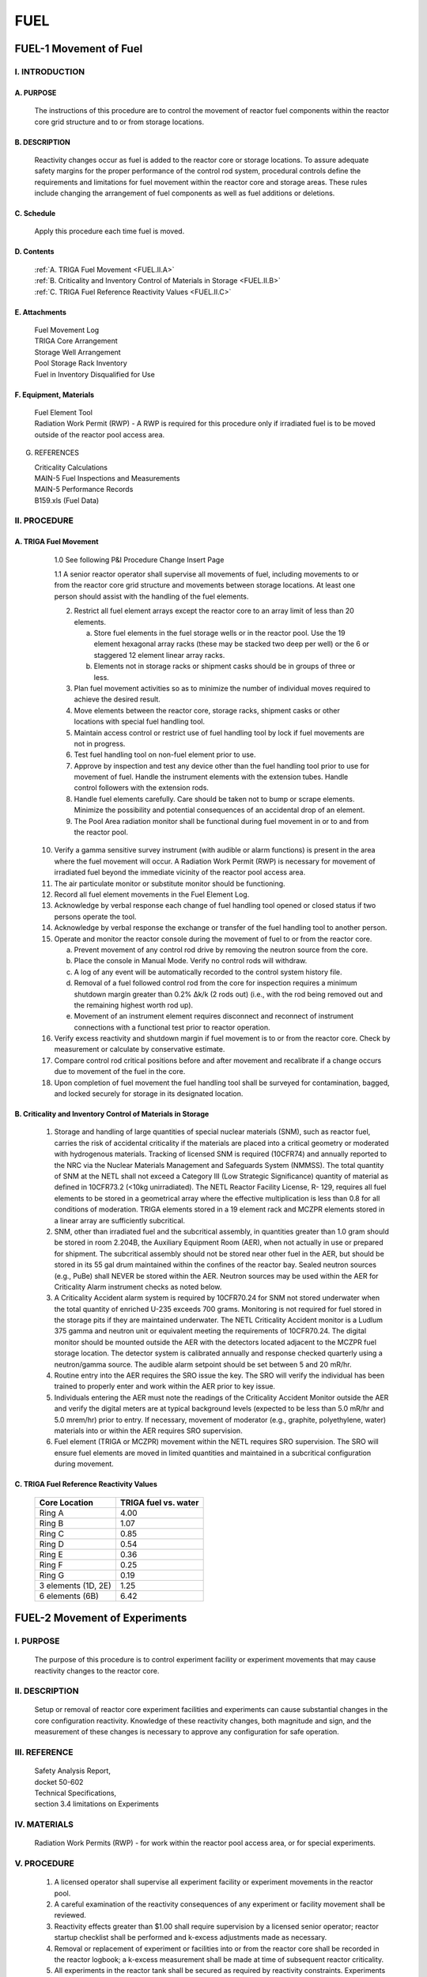 ====
FUEL
====

FUEL-1 Movement of Fuel
=======================

I. INTRODUCTION
---------------

A. PURPOSE
~~~~~~~~~~
   The instructions of this procedure are to control the movement
   of reactor fuel components within the reactor core grid
   structure and to or from storage locations.

B. DESCRIPTION
~~~~~~~~~~~~~~

   Reactivity changes occur as fuel is added to the reactor core or
   storage locations. To assure adequate safety margins for the
   proper performance of the control rod system, procedural
   controls define the requirements and limitations for fuel
   movement within the reactor core and storage areas. These rules
   include changing the arrangement of fuel components as well as
   fuel additions or deletions.

C. Schedule
~~~~~~~~~~~

   Apply this procedure each time fuel is moved.

D. Contents
~~~~~~~~~~~

   .. line-block::

      :ref:`A. TRIGA Fuel Movement <FUEL.II.A>`
      :ref:`B. Criticality and Inventory Control of Materials in Storage <FUEL.II.B>`
      :ref:`C. TRIGA Fuel Reference Reactivity Values <FUEL.II.C>`

E. Attachments
~~~~~~~~~~~~~~

   .. line-block::
      
      Fuel Movement Log
      TRIGA Core Arrangement
      Storage Well Arrangement
      Pool Storage Rack Inventory
      Fuel in Inventory Disqualified for Use

F. Equipment, Materials
~~~~~~~~~~~~~~~~~~~~~~~

   .. line-block::

      Fuel Element Tool  
      Radiation Work Permit (RWP) - A RWP is required for this procedure only if irradiated fuel is to be moved outside of the reactor pool access area.

G. REFERENCES

   .. line-block::

      Criticality Calculations  
      MAIN-5 Fuel Inspections and Measurements  
      MAIN-5 Performance Records  
      B159.xls (Fuel Data)

II. PROCEDURE
-------------

.. _FUEL.II.A:

A. TRIGA Fuel Movement
~~~~~~~~~~~~~~~~~~~~~~

   1.0 See following P&I Procedure Change Insert Page

   1.1 A senior reactor operator shall supervise all movements of fuel, including movements to or from the reactor core grid structure and movements between storage locations. At least one person should assist with the handling of the fuel elements.

   2. Restrict all fuel element arrays except the reactor core to
      an array limit of less than 20 elements.

      a. Store fuel elements in the fuel storage wells or
         in the reactor pool. Use the 19 element
         hexagonal array racks (these may be stacked two
         deep per well) or the 6 or staggered 12 element
         linear array racks.

      b. Elements not in storage racks or shipment casks
         should be in groups of three or less.

   3. Plan fuel movement activities so as to minimize the number
      of individual moves required to achieve the desired result.

   4. Move elements between the reactor core, storage racks,
      shipment casks or other locations with special fuel
      handling tool.

   5. Maintain access control or restrict use of fuel handling
      tool by lock if fuel movements are not in progress.

   6. Test fuel handling tool on non-fuel element prior to use.

   7. Approve by inspection and test any device other than the
      fuel handling tool prior to use for movement of fuel.
      Handle the instrument elements with the extension tubes.
      Handle control followers with the extension rods.

   8. Handle fuel elements carefully. Care should be taken not
      to bump or scrape elements. Minimize the possibility and
      potential consequences of an accidental drop of an element.

   9. The Pool Area radiation monitor shall be functional during
      fuel movement in or to and from the reactor pool.

  10. Verify a gamma sensitive survey instrument (with audible or
      alarm functions) is present in the area where the fuel
      movement will occur. A Radiation Work Permit (RWP) is
      necessary for movement of irradiated fuel beyond the
      immediate vicinity of the reactor pool access area.

  11. The air particulate monitor or substitute monitor should be
      functioning.

  12. Record all fuel element movements in the Fuel Element Log.

  13. Acknowledge by verbal response each change of fuel handling
      tool opened or closed status if two persons operate the
      tool.

  14. Acknowledge by verbal response the exchange or transfer of
      the fuel handling tool to another person.

  15. Operate and monitor the reactor console during the movement
      of fuel to or from the reactor core.

      a. Prevent movement of any control rod drive by removing
         the neutron source from the core.

      b. Place the console in Manual Mode. Verify no control
         rods will withdraw.

      c. A log of any event will be automatically recorded to
         the control system history file.

      d. Removal of a fuel followed control rod from the core
         for inspection requires a minimum shutdown margin
         greater than 0.2% Δk/k (2 rods out) (i.e., with the rod
         being removed out and the remaining highest worth rod
         up).

      e. Movement of an instrument element requires disconnect
         and reconnect of instrument connections with a
         functional test prior to reactor operation.

  16. Verify excess reactivity and shutdown margin if fuel
      movement is to or from the reactor core. Check by
      measurement or calculate by conservative estimate.

  17. Compare control rod critical positions before and after
      movement and recalibrate if a change occurs due to movement
      of the fuel in the core.

  18. Upon completion of fuel movement the fuel handling tool
      shall be surveyed for contamination, bagged, and locked
      securely for storage in its designated location.

.. _FUEL.II.B:

B. Criticality and Inventory Control of Materials in Storage
~~~~~~~~~~~~~~~~~~~~~~~~~~~~~~~~~~~~~~~~~~~~~~~~~~~~~~~~~~~~

   1. Storage and handling of large quantities of special nuclear
      materials (SNM), such as reactor fuel, carries the risk of
      accidental criticality if the materials are placed into a
      critical geometry or moderated with hydrogenous materials.
      Tracking of licensed SNM is required (10CFR74) and annually
      reported to the NRC via the Nuclear Materials Management and
      Safeguards System (NMMSS). The total quantity of SNM at the
      NETL shall not exceed a Category III (Low Strategic
      Significance) quantity of material as defined in 10CFR73.2
      (<10kg unirradiated). The NETL Reactor Facility License, R-
      129, requires all fuel elements to be stored in a
      geometrical array where the effective multiplication is less
      than 0.8 for all conditions of moderation. TRIGA elements
      stored in a 19 element rack and MCZPR elements stored in a
      linear array are sufficiently subcritical.

   2. SNM, other than irradiated fuel and the subcritical
      assembly, in quantities greater than 1.0 gram should be
      stored in room 2.204B, the Auxiliary Equipment Room (AER),
      when not actually in use or prepared for shipment. The
      subcritical assembly should not be stored near other fuel
      in the AER, but should be stored in its 55 gal drum
      maintained within the confines of the reactor bay. Sealed
      neutron sources (e.g., PuBe) shall NEVER be stored within
      the AER. Neutron sources may be used within the AER for
      Criticality Alarm instrument checks as noted below.

   3. A Criticality Accident alarm system is required by
      10CFR70.24 for SNM not stored underwater when the total
      quantity of enriched U-235 exceeds 700 grams. Monitoring is
      not required for fuel stored in the storage pits if they
      are maintained underwater. The NETL Criticality Accident
      monitor is a Ludlum 375 gamma and neutron unit or
      equivalent meeting the requirements of 10CFR70.24. The
      digital monitor should be mounted outside the AER with the
      detectors located adjacent to the MCZPR fuel storage
      location. The detector system is calibrated annually and
      response checked quarterly using a neutron/gamma source.
      The audible alarm setpoint should be set between 5 and 20
      mR/hr.

   4. Routine entry into the AER requires the SRO issue the key.
      The SRO will verify the individual has been trained to
      properly enter and work within the AER prior to key issue.

   5. Individuals entering the AER must note the readings of the
      Criticality Accident Monitor outside the AER and verify the
      digital meters are at typical background levels (expected
      to be less than 5.0 mR/hr and 5.0 mrem/hr) prior to entry.
      If necessary, movement of moderator (e.g., graphite,
      polyethylene, water) materials into or within the AER
      requires SRO supervision.

   6. Fuel element (TRIGA or MCZPR) movement within the NETL
      requires SRO supervision. The SRO will ensure fuel
      elements are moved in limited quantities and maintained in
      a subcritical configuration during movement.

.. _FUEL.II.C:

C. TRIGA Fuel Reference Reactivity Values
~~~~~~~~~~~~~~~~~~~~~~~~~~~~~~~~~~~~~~~~~

   +---------------------+------------------------+
   | Core Location       | TRIGA fuel vs. water   |
   +=====================+========================+
   | Ring A              | 4.00                   |
   +---------------------+------------------------+
   | Ring B              | 1.07                   |
   +---------------------+------------------------+
   | Ring C              | 0.85                   |
   +---------------------+------------------------+
   | Ring D              | 0.54                   |
   +---------------------+------------------------+
   | Ring E              | 0.36                   |
   +---------------------+------------------------+
   | Ring F              | 0.25                   |
   +---------------------+------------------------+
   | Ring G              | 0.19                   |
   +---------------------+------------------------+
   | 3 elements (1D, 2E) | 1.25                   |
   +---------------------+------------------------+
   | 6 elements (6B)     | 6.42                   |
   +---------------------+------------------------+

FUEL-2 Movement of Experiments
==============================

I. PURPOSE
----------

   The purpose of this procedure is to control experiment facility or
   experiment movements that may cause reactivity changes to the reactor core.

II. DESCRIPTION
---------------

   Setup or removal of reactor core experiment facilities and experiments
   can cause substantial changes in the core configuration reactivity.
   Knowledge of these reactivity changes, both magnitude and sign, and the
   measurement of these changes is necessary to approve any configuration for
   safe operation.

III. REFERENCE
--------------

   .. line-block::

      Safety Analysis Report,  
      docket 50-602  
      Technical Specifications,  
      section 3.4 limitations on Experiments

IV. MATERIALS
-------------

   Radiation Work Permits (RWP) - for work within the reactor pool access
   area, or for special experiments.

V. PROCEDURE
------------

   1. A licensed operator shall supervise all experiment
      facility or experiment movements in the reactor pool.

   2. A careful examination of the reactivity
      consequences of any experiment or facility
      movement shall be reviewed.

   3. Reactivity effects greater than $1.00 shall
      require supervision by a licensed senior operator;
      reactor startup checklist shall be performed and
      k-excess adjustments made as necessary.

   4. Removal or replacement of experiment or facilities
      into or from the reactor core shall be recorded in
      the reactor logbook; a k-excess measurement shall
      be made at time of subsequent reactor criticality.

   5. All experiments in the reactor tank shall be
      secured as required by reactivity constraints.
      Experiments or objects in the reactor pool that
      represent no reactivity effect shall be secured as
      necessary to prevent potential interference with
      reactor operation.

   6. A beta-gamma survey shall be made of all objects
      or experiments removed from the pool; radiation
      tags and wipe tests should be used as necessary.

      a. Check the requirements of any extended or fixed RWP
         for work in the immediate area of the reactor pool
         access area.

      b. Special RWP’s may apply to specific experiments.

**Reactivity Estimates ($)**

+-------------------+---------------------+--------+
| Experiment/Item   | Comparison          | $      |
+===================+=====================+========+
| CTR               | void vs. water      | -0.50  |
+-------------------+---------------------+--------+
| dummy min.        | graphite vs. water  | +0.05  |
+-------------------+---------------------+--------+
| dummy max.        | graphite vs. water  | +0.20  |
+-------------------+---------------------+--------+
| thru tube         | void vs. graphite   | -0.45  |
+-------------------+---------------------+--------+
| piercing tube     | void vs. graphite   | -0.35  |
+-------------------+---------------------+--------+
| RSR               | poison 40 places    | -0.40  |
+-------------------+---------------------+--------+
| PNT-G1            | poison              | -0.16  |
+-------------------+---------------------+--------+
| PNT-A1            | poison              | -0.90  |
+-------------------+---------------------+--------+

*poison is a significant neutron absorbing material*
